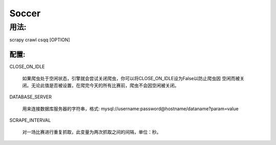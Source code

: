 ============
Soccer
============

------------
用法:
------------


scrapy crawl csqq [OPTION]


^^^^^^^^^^^^^^
配置:
^^^^^^^^^^^^^^

CLOSE_ON_IDLE

    如果爬虫处于空闲状态，引擎就会尝试关闭爬虫，你可以将CLOSE_ON_IDLE设为False以防止爬虫因
    空闲而被关闭。无论此值是否被设置，在爬完今天的所有比赛前，爬虫不会因空闲被关闭。

DATABASE_SERVER

    用来连接数据库服务器的字符串，格式: mysql://username:password@hostname/dataname?param=value

SCRAPE_INTERVAL

    对一场比赛进行重复抓取，此变量为两次抓取之间的间隔，单位：秒。

